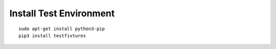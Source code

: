 

Install Test Environment
========================

::
  
  sudo apt-get install python3-pip
  pip3 install testfixtures
